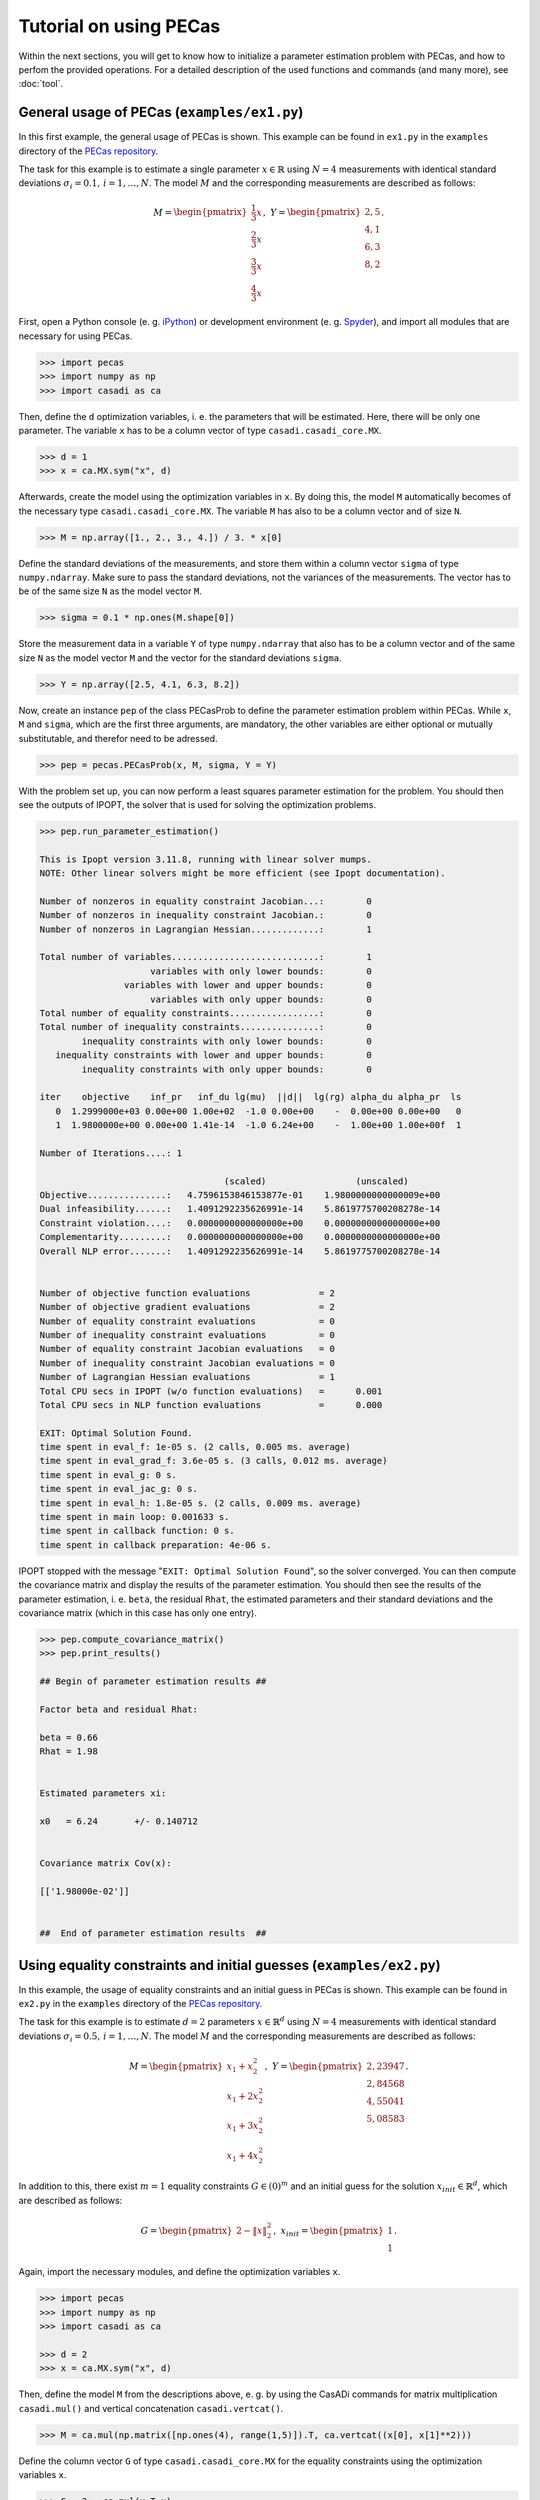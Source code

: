 Tutorial on using PECas
=======================

Within the next sections, you will get to know how to initialize a parameter
estimation problem with PECas, and how to perfom the provided operations. For a detailed description of the used functions and commands (and many more), see :doc:`tool`.

General usage of PECas (``examples/ex1.py``)
--------------------------------------------

In this first example, the general usage of PECas is shown. This example can be found in ``ex1.py`` in the ``examples`` directory of the `PECas repository <https://github.com/adbuerger/PECas>`_.

The task for this example is to estimate a single parameter :math:`x \in \mathbb{R}` using :math:`N = 4` measurements with identical standard deviations :math:`\sigma_{i} = 0.1,\,i = 1, \dotsc, N`. The model :math:`M` and the corresponding measurements are described as follows:

.. math::

    M = \begin{pmatrix}
            {\frac{1}{3} x} \\
            {\frac{2}{3} x} \\
            {\frac{3}{3} x} \\
            {\frac{4}{3} x}
        \end{pmatrix},~
    Y = \begin{pmatrix}
            {2,5} \\
            {4,1} \\
            {6,3} \\
            {8,2}
        \end{pmatrix}.

First, open a Python console (e. g. `iPython <http://ipython.org/>`_) or development environment (e. g. `Spyder <https://code.google.com/p/spyderlib/>`_), and import all modules that are necessary for using PECas.

.. code:: python

    >>> import pecas
    >>> import numpy as np
    >>> import casadi as ca   

Then, define the ``d`` optimization variables, i. e. the parameters that will be estimated. Here, there will be only one parameter. The variable ``x`` has to be a column vector of type ``casadi.casadi_core.MX``.

.. code:: python

    >>> d = 1
    >>> x = ca.MX.sym("x", d)

Afterwards, create the model using the optimization variables in ``x``. By doing this, the model ``M`` automatically becomes of the necessary type ``casadi.casadi_core.MX``. The variable ``M`` has also to be a column vector and of size ``N``.

.. code:: python

    >>> M = np.array([1., 2., 3., 4.]) / 3. * x[0]

Define the standard deviations of the measurements, and store them within a column vector ``sigma`` of type ``numpy.ndarray``. Make sure to pass the standard deviations, not the variances of the measurements. The vector has to be of the same size ``N`` as the model vector ``M``.

.. code:: python

    >>> sigma = 0.1 * np.ones(M.shape[0])

Store the measurement data in a variable ``Y`` of type ``numpy.ndarray`` that also has to be a column vector and of the same size ``N`` as the model vector ``M`` and the vector for the standard deviations ``sigma``.

.. code:: python

    >>> Y = np.array([2.5, 4.1, 6.3, 8.2])

Now, create an instance ``pep`` of the class PECasProb to define the parameter estimation problem within PECas. While ``x``, ``M`` and ``sigma``, which are the first three arguments, are mandatory, the other variables are either optional or mutually substitutable, and therefor need to be adressed.

.. code:: python

    >>> pep = pecas.PECasProb(x, M, sigma, Y = Y)


With the problem set up, you can now perform a least squares parameter estimation for the problem. You should then see the outputs of IPOPT, the solver that is used for solving the optimization problems.

.. code:: python

    >>> pep.run_parameter_estimation()

    This is Ipopt version 3.11.8, running with linear solver mumps.
    NOTE: Other linear solvers might be more efficient (see Ipopt documentation).

    Number of nonzeros in equality constraint Jacobian...:        0
    Number of nonzeros in inequality constraint Jacobian.:        0
    Number of nonzeros in Lagrangian Hessian.............:        1

    Total number of variables............................:        1
                         variables with only lower bounds:        0
                    variables with lower and upper bounds:        0
                         variables with only upper bounds:        0
    Total number of equality constraints.................:        0
    Total number of inequality constraints...............:        0
            inequality constraints with only lower bounds:        0
       inequality constraints with lower and upper bounds:        0
            inequality constraints with only upper bounds:        0

    iter    objective    inf_pr   inf_du lg(mu)  ||d||  lg(rg) alpha_du alpha_pr  ls
       0  1.2999000e+03 0.00e+00 1.00e+02  -1.0 0.00e+00    -  0.00e+00 0.00e+00   0
       1  1.9800000e+00 0.00e+00 1.41e-14  -1.0 6.24e+00    -  1.00e+00 1.00e+00f  1

    Number of Iterations....: 1

                                       (scaled)                 (unscaled)
    Objective...............:   4.7596153846153877e-01    1.9800000000000009e+00
    Dual infeasibility......:   1.4091292235626991e-14    5.8619775700208278e-14
    Constraint violation....:   0.0000000000000000e+00    0.0000000000000000e+00
    Complementarity.........:   0.0000000000000000e+00    0.0000000000000000e+00
    Overall NLP error.......:   1.4091292235626991e-14    5.8619775700208278e-14


    Number of objective function evaluations             = 2
    Number of objective gradient evaluations             = 2
    Number of equality constraint evaluations            = 0
    Number of inequality constraint evaluations          = 0
    Number of equality constraint Jacobian evaluations   = 0
    Number of inequality constraint Jacobian evaluations = 0
    Number of Lagrangian Hessian evaluations             = 1
    Total CPU secs in IPOPT (w/o function evaluations)   =      0.001
    Total CPU secs in NLP function evaluations           =      0.000

    EXIT: Optimal Solution Found.
    time spent in eval_f: 1e-05 s. (2 calls, 0.005 ms. average)
    time spent in eval_grad_f: 3.6e-05 s. (3 calls, 0.012 ms. average)
    time spent in eval_g: 0 s.
    time spent in eval_jac_g: 0 s.
    time spent in eval_h: 1.8e-05 s. (2 calls, 0.009 ms. average)
    time spent in main loop: 0.001633 s.
    time spent in callback function: 0 s.
    time spent in callback preparation: 4e-06 s.

IPOPT stopped with the message "``EXIT: Optimal Solution Found``", so the solver converged. You can then compute the covariance matrix and display the results of the parameter estimation. You should then see the results of the parameter estimation, i. e. ``beta``, the residual ``Rhat``, the estimated parameters and their standard deviations and the covariance matrix (which in this case has only one entry).

.. code:: python

    >>> pep.compute_covariance_matrix()
    >>> pep.print_results()

    ## Begin of parameter estimation results ## 

    Factor beta and residual Rhat:

    beta = 0.66
    Rhat = 1.98


    Estimated parameters xi:

    x0   = 6.24       +/- 0.140712  


    Covariance matrix Cov(x):

    [['1.98000e-02']]


    ##  End of parameter estimation results  ## 



Using equality constraints and initial guesses (``examples/ex2.py``)
--------------------------------------------------------------------

In this example, the usage of equality constraints and an initial guess in PECas is shown. This example can be found in ``ex2.py`` in the ``examples`` directory of the `PECas repository <https://github.com/adbuerger/PECas>`_.

The task for this example is to estimate :math:`d = 2` parameters :math:`x \in \mathbb{R}^{d}` using :math:`N = 4` measurements with identical standard deviations :math:`\sigma_{i} = 0.5,\,i = 1, \dotsc, N`. The model :math:`M` and the corresponding measurements are described as follows:

.. math::

    M = \begin{pmatrix}
            {x_{1} + x_{2}^{2}} \\
            {x_{1} + 2 x_{2}^{2}} \\
            {x_{1} + 3 x_{2}^{2}} \\
            {x_{1} + 4 x_{2}^{2}}
        \end{pmatrix},~
    Y = \begin{pmatrix}
            {2,23947} \\
            {2,84568} \\
            {4,55041} \\
            {5,08583}
        \end{pmatrix}.

In addition to this, there exist :math:`m = 1` equality constraints :math:`G \in (0)^{m}` and an initial guess for the solution :math:`x_{init} \in \mathbb{R}^{d}`, which are described as follows:

.. math::

    G = \begin{pmatrix}
            {2 - \|x\|_{2}^{2}}
        \end{pmatrix},~
    x_{init} = \begin{pmatrix}
            {1} \\
            {1}
        \end{pmatrix}.

Again, import the necessary modules, and define the optimization variables ``x``.

.. code:: python

    >>> import pecas
    >>> import numpy as np
    >>> import casadi as ca 

    >>> d = 2
    >>> x = ca.MX.sym("x", d)

Then, define the model ``M`` from the descriptions above, e. g. by using the CasADi commands for matrix multiplication ``casadi.mul()`` and vertical concatenation ``casadi.vertcat()``.

.. code:: python

    >>> M = ca.mul(np.matrix([np.ones(4), range(1,5)]).T, ca.vertcat((x[0], x[1]**2)))

Define the column vector ``G`` of type ``casadi.casadi_core.MX`` for the equality constraints using the optimization variables ``x``.

.. code:: python

    >>> G = 2 - ca.mul(x.T,x)

The initial guess ``xinit`` has to be defined as a column vector of type ``numpy.ndarray``.

.. code:: python

    >>> xinit = np.array([1, 1])

Finally, again create the vectors for the measurements ``Y`` and the standard deviations ``sigma``.

.. code:: python

    >>> Y = np.array([2.23947, 2.84568, 4.55041, 5.08583])
    >>> sigma = 0.5 * np.ones(M.shape[0])

Now, an instance ``pep`` of the class PECasProb can be created by also adressing the equality constraints and the inital guess, and perform the least squares estimation.


.. code:: python

    >>> pep = pecas.PECasProb(x, M, sigma, Y = Y, G = G, xinit = xinit)
    >>> pep.run_parameter_estimation()

    This is Ipopt version 3.11.8, running with linear solver mumps.
    NOTE: Other linear solvers might be more efficient (see Ipopt documentation).

    Number of nonzeros in equality constraint Jacobian...:        2
    Number of nonzeros in inequality constraint Jacobian.:        0
    Number of nonzeros in Lagrangian Hessian.............:        3

    Total number of variables............................:        2
                         variables with only lower bounds:        0
                    variables with lower and upper bounds:        0
                         variables with only upper bounds:        0
    Total number of equality constraints.................:        1
    Total number of inequality constraints...............:        0
            inequality constraints with only lower bounds:        0
       inequality constraints with lower and upper bounds:        0
            inequality constraints with only upper bounds:        0

    iter    objective    inf_pr   inf_du lg(mu)  ||d||  lg(rg) alpha_du alpha_pr  ls
       0  7.8295700e-01 0.00e+00 6.26e+00  -1.0 0.00e+00    -  0.00e+00 0.00e+00   0
       1  5.4949144e-01 2.73e-03 5.79e-01  -1.0 3.69e-02    -  1.00e+00 1.00e+00f  1
       2  5.5015562e-01 1.33e-06 3.73e-04  -1.7 1.12e-03    -  1.00e+00 1.00e+00h  1
       3  5.5015597e-01 2.88e-12 6.72e-10  -5.7 1.52e-06    -  1.00e+00 1.00e+00h  1
       4  5.5015597e-01 0.00e+00 4.60e-14 -11.0 3.93e-12    -  1.00e+00 1.00e+00h  1

    Number of Iterations....: 4

                                       (scaled)                 (unscaled)
    Objective...............:   5.5015597053016108e-01    5.5015597053016108e-01
    Dual infeasibility......:   4.5963233219481481e-14    4.5963233219481481e-14
    Constraint violation....:   0.0000000000000000e+00    0.0000000000000000e+00
    Complementarity.........:   0.0000000000000000e+00    0.0000000000000000e+00
    Overall NLP error.......:   4.5963233219481481e-14    4.5963233219481481e-14


    Number of objective function evaluations             = 5
    Number of objective gradient evaluations             = 5
    Number of equality constraint evaluations            = 5
    Number of inequality constraint evaluations          = 0
    Number of equality constraint Jacobian evaluations   = 5
    Number of inequality constraint Jacobian evaluations = 0
    Number of Lagrangian Hessian evaluations             = 4
    Total CPU secs in IPOPT (w/o function evaluations)   =      0.001
    Total CPU secs in NLP function evaluations           =      0.000

    EXIT: Optimal Solution Found.
    time spent in eval_f: 1.1e-05 s. (5 calls, 0.0022 ms. average)
    time spent in eval_grad_f: 3e-05 s. (6 calls, 0.005 ms. average)
    time spent in eval_g: 2.8e-05 s. (5 calls, 0.0056 ms. average)
    time spent in eval_jac_g: 2.1e-05 s. (7 calls, 0.003 ms. average)
    time spent in eval_h: 4.7e-05 s. (5 calls, 0.0094 ms. average)
    time spent in main loop: 0.001539 s.
    time spent in callback function: 0 s.
    time spent in callback preparation: 6e-06 s.


After the solver converged, the covariance matrix can be computed, and the results of the parameter estimation can be displayed.

.. code:: python

    >>> pep.compute_covariance_matrix()
    >>> pep.print_results()

    ## Begin of parameter estimation results ## 

    Factor beta and residual Rhat:

    beta = 0.183385
    Rhat = 0.550156


    Estimated parameters xi:

    x0   = 0.961943   +/- 0.0346066 
    x1   = 1.03666    +/- 0.0321124 


    Covariance matrix Cov(x):

    [['1.19762e-03' '-1.11130e-03']
     ['-1.11130e-03' '1.03120e-03']]


    ##  End of parameter estimation results  ## 
